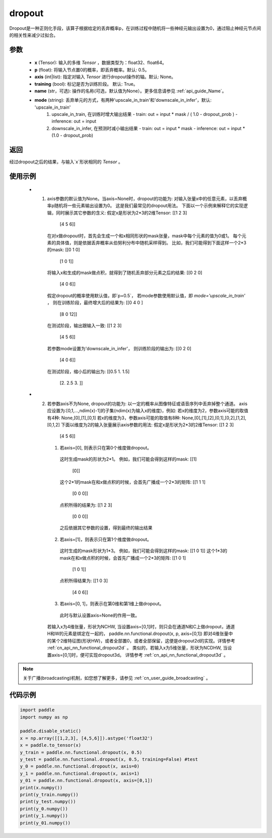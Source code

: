 .. _cn_api_nn_functional_dropout:

dropout
-------------------------------

.. py:function:: paddle.nn.functional.dropout(x, p=0.5, axis=None, training=True, mode="upscale_in_train”, name=None)

Dropout是一种正则化手段，该算子根据给定的丢弃概率p，在训练过程中随机将一些神经元输出设置为0，通过阻止神经元节点间的相关性来减少过拟合。

参数
:::::::::
 - **x** (Tensor): 输入的多维 `Tensor` ，数据类型为：float32、float64。
 - **p** (float): 将输入节点置0的概率，即丢弃概率。默认: 0.5。
 - **axis** (int|list): 指定对输入 `Tensor` 进行dropout操作的轴。默认: None。
 - **training** (bool): 标记是否为训练阶段。 默认: True。
 - **name** (str，可选): 操作的名称(可选，默认值为None）。更多信息请参见 :ref:`api_guide_Name`。
 - **mode** (string): 丢弃单元的方式，有两种'upscale_in_train'和'downscale_in_infer'，默认: 'upscale_in_train'
                        1. upscale_in_train, 在训练时增大输出结果
                           - train: out = input * mask / ( 1.0 - dropout_prob )
                           - inference: out = input
                        2. downscale_in_infer, 在预测时减小输出结果
                           - train: out = input * mask
                           - inference: out = input * (1.0 - dropout_prob)

返回
:::::::::
经过dropout之后的结果，与输入`x`形状相同的 `Tensor` 。

使用示例
:::::::::
 - 1. axis参数的默认值为None。当axis=None时，dropout的功能为: 对输入张量x中的任意元素，以丢弃概率p随机将一些元素输出设置为0。
      这是我们最常见的dropout用法。
      下面以一个示例来解释它的实现逻辑，同时展示其它参数的含义:
      假定x是形状为2*3的2维Tensor:
      [[1 2 3]
       [4 5 6]]
      在对x做dropout时，首先会生成一个和x相同形状的mask张量，mask中每个元素的值为0或1。
      每个元素的具体值，则是依据丢弃概率从伯努利分布中随机采样得到。
      比如，我们可能得到下面这样一个2*3的mask:
      [[0 1 0]
       [1 0 1]]
      将输入x和生成的mask做点积，就得到了随机丢弃部分元素之后的结果:
      [[0 2 0]
       [4 0 6]]
      假定dropout的概率使用默认值，即`p=0.5`，
      若mode参数使用默认值，即 `mode='upscale_in_train'` ，
      则在训练阶段，最终增大后的结果为:
      [[0 4 0 ]
       [8 0 12]]
      在测试阶段，输出跟输入一致:
      [[1 2 3]
       [4 5 6]]
      若参数mode设置为'downscale_in_infer'，
      则训练阶段的输出为:
      [[0 2 0]
       [4 0 6]]
      在测试阶段，缩小后的输出为:
      [[0.5 1.  1.5]
       [2.  2.5 3. ]]

 - 2. 若参数axis不为None, dropout的功能为: 以一定的概率从图像特征或语音序列中丢弃掉整个通道。
      axis应设置为:[0,1,...,ndim(x)-1]的子集(ndim(x)为输入x的维度)，例如:
      若x的维度为2，参数axis可能的取值有4种: None,[0],[1],[0,1]
      若x的维度为3，参数axis可能的取值有8种: None,[0],[1],[2],[0,1],[0,2],[1,2],[0,1,2]
      下面以维度为2的输入张量展示axis参数的用法:
      假定x是形状为2*3的2维Tensor:
      [[1 2 3]
       [4 5 6]]
      (1) 若axis=[0], 则表示只在第0个维度做dropout。
        这时生成mask的形状为2*1。
        例如，我们可能会得到这样的mask:
        [[1]
         [0]]
        这个2*1的mask在和x做点积的时候，会首先广播成一个2*3的矩阵:
        [[1 1 1]
         [0 0 0]]
        点积所得的结果为:
        [[1 2 3]
         [0 0 0]]
        之后依据其它参数的设置，得到最终的输出结果
      (2) 若axis=[1]，则表示只在第1个维度做dropout。
        这时生成的mask形状为1*3。
        例如，我们可能会得到这样的mask:
        [[1 0 1]]
        这个1*3的mask在和x做点积的时候，会首先广播成一个2*3的矩阵:
        [[1 0 1]
         [1 0 1]]
        点积所得结果为:
        [[1 0 3]
         [4 0 6]]
      (3) 若axis=[0, 1]，则表示在第0维和第1维上做dropout。
        此时与默认设置axis=None的作用一致。

    若输入x为4维张量，形状为NCHW, 当设置axis=[0,1]时，则只会在通道N和C上做dropout，通道H和W的元素是绑定在一起的，
    paddle.nn.functional.dropout(x, p, axis=[0,1])
    即对4维张量中的某个2维特征图(形状HW)，或者全部置0，或者全部保留，这便是dropout2d的实现。详情参考 :ref:`cn_api_nn_functional_dropout2d` 。
    类似的，若输入x为5维张量，形状为NCDHW, 当设置axis=[0,1]时，便可实现dropout3d。
    详情参考 :ref:`cn_api_nn_functional_dropout3d` 。

.. note::
   关于广播(broadcasting)机制，如您想了解更多，请参见 :ref:`cn_user_guide_broadcasting` 。

代码示例
:::::::::

.. code-block:: python

    import paddle
    import numpy as np

    paddle.disable_static()
    x = np.array([[1,2,3], [4,5,6]]).astype('float32')
    x = paddle.to_tensor(x)
    y_train = paddle.nn.functional.dropout(x, 0.5)
    y_test = paddle.nn.functional.dropout(x, 0.5, training=False) #test
    y_0 = paddle.nn.functional.dropout(x, axis=0)
    y_1 = paddle.nn.functional.dropout(x, axis=1)
    y_01 = paddle.nn.functional.dropout(x, axis=[0,1])
    print(x.numpy())
    print(y_train.numpy())
    print(y_test.numpy())
    print(y_0.numpy())
    print(y_1.numpy())
    print(y_01.numpy())
